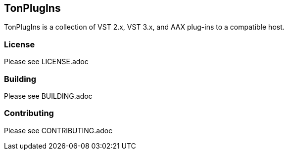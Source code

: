== TonPlugIns
TonPlugIns is a collection of VST 2.x, VST 3.x, and AAX plug-ins to a compatible host.

=== License
Please see LICENSE.adoc

=== Building
Please see BUILDING.adoc

=== Contributing
Please see CONTRIBUTING.adoc
